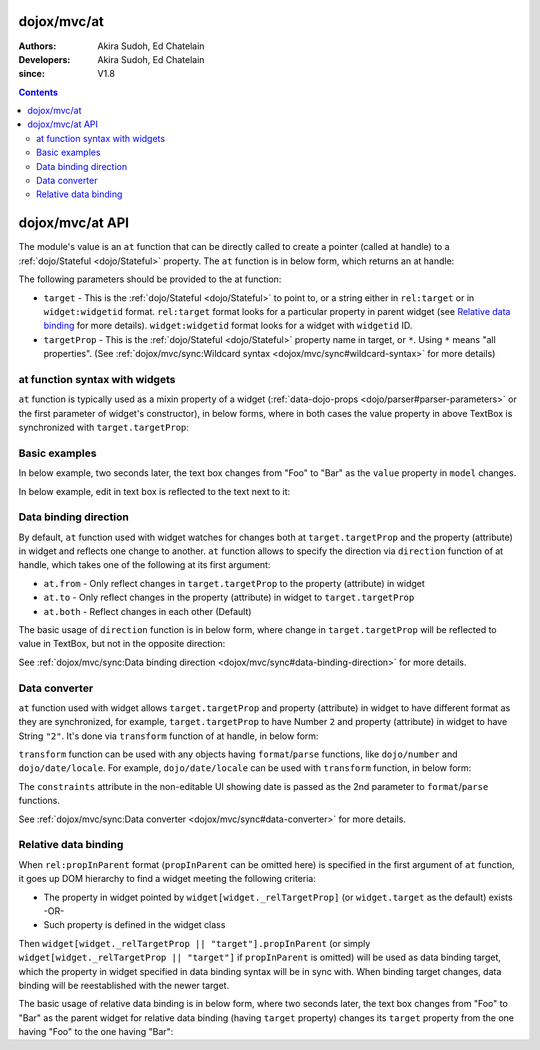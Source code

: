 .. _dojox/mvc/at:

============
dojox/mvc/at
============

:Authors: Akira Sudoh, Ed Chatelain
:Developers: Akira Sudoh, Ed Chatelain
:since: V1.8

.. contents ::
  :depth: 2

================
dojox/mvc/at API
================

The module's value is an ``at`` function that can be directly called to create a pointer (called at handle) to a :ref:`dojo/Stateful <dojo/Stateful>` property.
The ``at`` function is in below form, which returns an at handle:

.. js ::

  at(target, targetProp);

The following parameters should be provided to the at function:

* ``target`` - This is the :ref:`dojo/Stateful <dojo/Stateful>` to point to, or a string either in ``rel:target`` or in ``widget:widgetid`` format. ``rel:target`` format looks for a particular property in parent widget (see `Relative data binding`_ for more details). ``widget:widgetid`` format looks for a widget with ``widgetid`` ID.
* ``targetProp`` - This is the :ref:`dojo/Stateful <dojo/Stateful>` property name in target, or ``*``. Using ``*`` means "all properties". (See :ref:`dojox/mvc/sync:Wildcard syntax <dojox/mvc/sync#wildcard-syntax>` for more details)

-------------------------------
at function syntax with widgets
-------------------------------

``at`` function is typically used as a mixin property of a widget (:ref:`data-dojo-props <dojo/parser#parser-parameters>` or the first parameter of widget's constructor), in below forms, where in both cases the value property in above TextBox is synchronized with ``target.targetProp``:

.. html ::

  <script type="dojo/require">at: "dojox/mvc/at"</script>
  <input data-dojo-type="dijit/form/TextBox" 
   data-dojo-props="value: at(target, 'targetProp')">

.. js ::

  require(["dojo/Stateful", "dijit/form/TextBox", "dojox/mvc/at"], function(Stateful, TextBox, at){
    var target = new Stateful({targetProp: "foo"});
    var textbox = new TextBox({
      value: at(target, targetProp)
    }, srcNodeRef);
    textbox.startup();
  });

--------------
Basic examples
--------------

In below example, two seconds later, the text box changes from "Foo" to "Bar" as the ``value`` property in ``model`` changes.

.. code-example::
  :djConfig: parseOnLoad: false, async: true, mvc: {debugBindings: true}
  :toolbar: versions, themes
  :version: 1.8-2.0
  :width: 320
  :height: 60

  .. js ::

    require([
        "dojo/parser", "dojo/when", "dojo/Stateful", "dojo/domReady!"
    ], function(parser, when, Stateful){
        model = new Stateful({value: "Foo"});
        when(parser.parse(), function(){
            setTimeout(function(){ model.set("value", "Bar"); }, 2000);
        });
    });

  .. html ::

    <script type="dojo/require">at: "dojox/mvc/at"</script>
    <input type="text"
     data-dojo-type="dijit/form/TextBox"
     data-dojo-props="value: at(model, 'value')">

In below example, edit in text box is reflected to the text next to it:

.. code-example::
  :djConfig: parseOnLoad: false, async: true, mvc: {debugBindings: true}
  :toolbar: versions, themes
  :version: 1.8-2.0
  :width: 480
  :height: 60

  .. js ::

    require([
        "dojo/parser", "dojo/domReady!"
    ], function(parser){
        parser.parse();
    });

  .. html ::

    <script type="dojo/require">at: "dojox/mvc/at"</script>
    <span data-dojo-id="model"
     data-dojo-type="dojo/Stateful"
     data-dojo-props="value: 'Foo'"></span>
    <input type="text"
     data-dojo-type="dijit/form/TextBox"
     data-dojo-props="value: at(model, 'value')">
    <span data-dojo-type="dijit/_WidgetBase"
     data-dojo-props="_setValueAttr: {node: 'domNode', type: 'innerText'}, value: at(model, 'value')"></span>

----------------------
Data binding direction
----------------------

By default, ``at`` function used with widget watches for changes both at ``target.targetProp`` and the property (attribute) in widget and reflects one change to another. ``at`` function allows to specify the direction via ``direction`` function of at handle, which takes one of the following at its first argument:

* ``at.from`` - Only reflect changes in ``target.targetProp`` to the property (attribute) in widget
* ``at.to`` - Only reflect changes in the property (attribute) in widget to ``target.targetProp``
* ``at.both`` - Reflect changes in each other (Default)

The basic usage of ``direction`` function is in below form, where change in ``target.targetProp`` will be reflected to value in TextBox, but not in the opposite direction:

.. code-example::
  :djConfig: parseOnLoad: false, async: true, mvc: {debugBindings: true}
  :toolbar: versions, themes
  :version: 1.8-2.0
  :width: 480
  :height: 60

  .. js ::

    require([
        "dojo/parser", "dojo/when", "dojo/Stateful", "dojo/domReady!"
    ], function(parser, when, Stateful){
        model = new Stateful({value: "Foo"});
        when(parser.parse(), function(){
            setTimeout(function(){ model.set("value", "Bar"); }, 2000);
        });
    });

  .. html ::

    <script type="dojo/require">at: "dojox/mvc/at"</script>
    <span data-dojo-type="dijit/_WidgetBase"
     data-dojo-props="_setValueAttr: {node: 'domNode', type: 'innerText'},
                      value: at(model, 'value')"></span>
    <input data-dojo-type="dijit/form/TextBox" 
     data-dojo-props="value: at(model, 'value').direction(at.from)">

See :ref:`dojox/mvc/sync:Data binding direction <dojox/mvc/sync#data-binding-direction>` for more details.

--------------
Data converter
--------------

``at`` function used with widget allows ``target.targetProp`` and property (attribute) in widget to have different format as they are synchronized, for example, ``target.targetProp`` to have Number ``2`` and property (attribute) in widget to have String ``"2"``. It's done via ``transform`` function of at handle, in below form:

.. html ::

  <script type="dojo/require">at: "dojox/mvc/at"</script>
  <input data-dojo-type="dijit/form/TextBox" 
   data-dojo-props="value: at(target, 'targetProp').transform({
                      format: function(value){
                        return '' + value;
                      },
                      parse: function(value){
                        return value - 0;
                      }
                    })">

``transform`` function can be used with any objects having ``format``/``parse`` functions, like ``dojo/number`` and ``dojo/date/locale``. For example, ``dojo/date/locale`` can be used with ``transform`` function, in below form:

.. code-example::
  :djConfig: parseOnLoad: false, async: true, mvc: {debugBindings: true}
  :toolbar: versions, themes
  :version: 1.8-2.0
  :width: 480
  :height: 320

  .. js ::

    require([
        "dojo/parser", "dojo/domReady!"
    ], function(parser){
        parser.parse();
    });

  .. html ::

    <script type="dojo/require">at: "dojox/mvc/at", dateLocale: "dojo/date/locale"</script>
    <span data-dojo-id="model" data-dojo-type="dojo/Stateful" data-dojo-props="value: new Date"></span>
    <span data-dojo-type="dijit/_WidgetBase"
     data-dojo-props="_setValueAttr: {node: 'domNode', type: 'innerText'},
                      constraints: {selector: 'date'},
                      value: at(model, 'value').transform(dateLocale)"></span>
    <input data-dojo-type="dijit/form/DateTextBox" 
     data-dojo-props="value: at(model, 'value')">

The ``constraints`` attribute in the non-editable UI showing date is passed as the 2nd parameter to ``format``/``parse`` functions.

See :ref:`dojox/mvc/sync:Data converter <dojox/mvc/sync#data-converter>` for more details.

---------------------
Relative data binding
---------------------

When ``rel:propInParent`` format (``propInParent`` can be omitted here) is specified in the first argument of ``at`` function, it goes up DOM hierarchy to find a widget meeting the following criteria:

* The property in widget pointed by ``widget[widget._relTargetProp]`` (or ``widget.target`` as the default) exists -OR-
* Such property is defined in the widget class

Then ``widget[widget._relTargetProp || "target"].propInParent`` (or simply ``widget[widget._relTargetProp || "target"]`` if ``propInParent`` is omitted) will be used as data binding target, which the property in widget specified in data binding syntax will be in sync with. When binding target changes, data binding will be reestablished with the newer target.

The basic usage of relative data binding is in below form, where two seconds later, the text box changes from "Foo" to "Bar" as the parent widget for relative data binding (having ``target`` property) changes its ``target`` property from the one having "Foo" to the one having "Bar":

.. code-example::
  :djConfig: parseOnLoad: false, async: true, mvc: {debugBindings: true}
  :toolbar: versions, themes
  :version: 1.8-2.0
  :width: 480
  :height: 60

  .. js ::

    require([
        "dojo/parser", "dojo/when", "dojo/Stateful", "dojo/domReady!"
    ], function(parser, when, Stateful){
        model = new Stateful({child: {value: "Foo"}});
        when(parser.parse(), function(){
            setTimeout(function(){ model.set("child", new Stateful({value: "Bar"})); }, 2000);
        });
    });

  .. html ::

    <script type="dojo/require">at: "dojox/mvc/at"</script>
    <div data-dojo-type="dijit/_WidgetBase"
     data-dojo-props="target: at(model, 'child')">
        <input data-dojo-type="dijit/form/TextBox" 
         data-dojo-props="value: at('rel:', 'value')">
    </div>